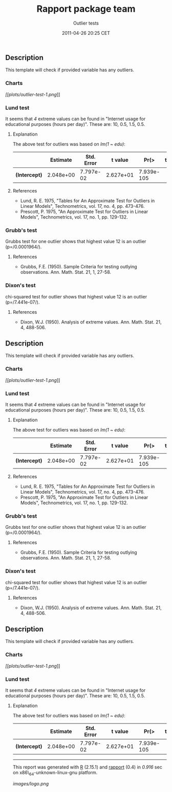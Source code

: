 #+TITLE: Rapport package team

#+AUTHOR: Outlier tests
#+DATE: 2011-04-26 20:25 CET

** Description

This template will check if provided variable has any outliers.

*** Charts

[[plots/outlier-test-1-hires.png][[[plots/outlier-test-1.png]]]]

*** Lund test

It seems that /4/ extreme values can be found in "Internet usage for
educational purposes (hours per day)". These are: 10, 0.5, 1.5, 0.5.

**** Explanation

The above test for outliers was based on /lm(1 ~ edu)/:

|                 | Estimate    | Std. Error   | t value     | Pr(>|t|)     |
|-----------------+-------------+--------------+-------------+--------------|
| *(Intercept)*   | 2.048e+00   | 7.797e-02    | 2.627e+01   | 7.939e-105   |
#+CAPTION: Fitting linear model: var ~ 1

**** References

-  Lund, R. E. 1975, "Tables for An Approximate Test for Outliers in
   Linear Models", Technometrics, vol. 17, no. 4, pp. 473-476.
-  Prescott, P. 1975, "An Approximate Test for Outliers in Linear
   Models", Technometrics, vol. 17, no. 1, pp. 129-132.

*** Grubb's test

Grubbs test for one outlier shows that highest value 12 is an outlier
(p=/0.0001964/).

**** References

-  Grubbs, F.E. (1950). Sample Criteria for testing outlying
   observations. Ann. Math. Stat. 21, 1, 27-58.

*** Dixon's test

chi-squared test for outlier shows that highest value 12 is an outlier
(p=/7.441e-07/).

**** References

-  Dixon, W.J. (1950). Analysis of extreme values. Ann. Math. Stat. 21,
   4, 488-506.

** Description

This template will check if provided variable has any outliers.

*** Charts

[[plots/outlier-test-1-hires.png][[[plots/outlier-test-1.png]]]]

*** Lund test

It seems that /4/ extreme values can be found in "Internet usage for
educational purposes (hours per day)". These are: 10, 0.5, 1.5, 0.5.

**** Explanation

The above test for outliers was based on /lm(1 ~ edu)/:

|                 | Estimate    | Std. Error   | t value     | Pr(>|t|)     |
|-----------------+-------------+--------------+-------------+--------------|
| *(Intercept)*   | 2.048e+00   | 7.797e-02    | 2.627e+01   | 7.939e-105   |
#+CAPTION: Fitting linear model: var ~ 1

**** References

-  Lund, R. E. 1975, "Tables for An Approximate Test for Outliers in
   Linear Models", Technometrics, vol. 17, no. 4, pp. 473-476.
-  Prescott, P. 1975, "An Approximate Test for Outliers in Linear
   Models", Technometrics, vol. 17, no. 1, pp. 129-132.

*** Grubb's test

Grubbs test for one outlier shows that highest value 12 is an outlier
(p=/0.0001964/).

**** References

-  Grubbs, F.E. (1950). Sample Criteria for testing outlying
   observations. Ann. Math. Stat. 21, 1, 27-58.

*** Dixon's test

chi-squared test for outlier shows that highest value 12 is an outlier
(p=/7.441e-07/).

**** References

-  Dixon, W.J. (1950). Analysis of extreme values. Ann. Math. Stat. 21,
   4, 488-506.

** Description

This template will check if provided variable has any outliers.

*** Charts

[[plots/outlier-test-1-hires.png][[[plots/outlier-test-1.png]]]]

*** Lund test

It seems that /4/ extreme values can be found in "Internet usage for
educational purposes (hours per day)". These are: 10, 0.5, 1.5, 0.5.

**** Explanation

The above test for outliers was based on /lm(1 ~ edu)/:

|                 | Estimate    | Std. Error   | t value     | Pr(>|t|)     |
|-----------------+-------------+--------------+-------------+--------------|
| *(Intercept)*   | 2.048e+00   | 7.797e-02    | 2.627e+01   | 7.939e-105   |
#+CAPTION: Fitting linear model: var ~ 1

--------------

This report was generated with [[http://www.r-project.org/][R]] (2.15.1)
and [[https://rapporter.github.io/rapport/][rapport]] (0.4) in /0.916/ sec on
x86\_64-unknown-linux-gnu platform.

#+CAPTION: 

[[images/logo.png]]
